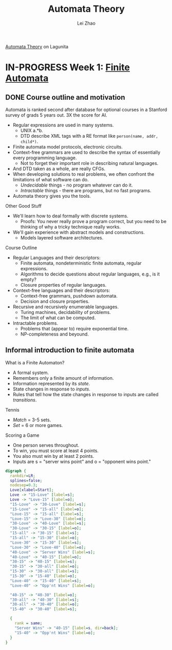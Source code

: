 #+STARTUP: content
#+STARTUP: inlineimages
#+STARTUP: hideblocks
#+TODO: TODO IN-PROGRESS DONE

[[https://lagunita.stanford.edu/courses/course-v1:ComputerScience+Automata+SelfPaced/courseware/751b6dfa045849d8bec2fdd55c89a3b9/][Automata Theory]] on Lagunita

* IN-PROGRESS Week 1: [[https://lagunita.stanford.edu/courses/course-v1:ComputerScience+Automata+SelfPaced/courseware/544b7a8df3844f428bc1a5125c594702/ec6439250bb4426ab93c543e140dacb4/][Finite Automata]]
** DONE Course outline and motivation
   CLOSED: [2017-08-26 Sat 11:00]
Automata is ranked second after database for optional courses in a
Stanford survey of grads 5 years out.  3X the score for AI.

  * Regular expressions are used in many systems.
    - UNIX a.*b.
    - DTD describe XML tags with a RE format like
      ~person(name, addr, child*)~.
  * Finite automata model protocols, electronic circuits.
  * Context-free grammars are used to describe the syntax of
    essentially every programming language.
    - Not to forget their important role in describing natural
      languages.
  * And DTD taken as a whole, are really CFGs.
  * When developing solutions to real problems, we often confront the
    limitations of what software can do.
    - /Undecidable/ things - no program whatever can do it.
    - /Intractable/ things - there are programs, but no fast programs.
  * Automata theory gives you the tools.

Other Good Stuff

  * We'll learn how to deal formally with discrete systems.
    - Proofs: You never really prove a program correct, but you need
      to be thinking of why a tricky technique really works.
  * We'll gain experience with abstract models and constructions.
    - Models layered software architectures.

Course Outline

  * Regular Languages and their descriptors:
    - Finite automata, nondeterministic finite automata, regular
      expressions.
    - Algorithms to decide questions about regular languages, e.g., is
      it empty?
    - Closure properties of regular languages.
  * Context-free languages and their descriptors:
    - Context-free grammars, pushdown automata.
    - Decision and closure properties.
  * Recursive and recursively enumerable languages.
    - Turing machines, decidability of problems.
    - The limit of what can be computed.
  * Intractable problems.
    - Problems that (appear to) require exponential time.
    - NP-completeness and beyound.

** Informal introduction to finite automata

What is a Finite Automaton?

  * A formal system.
  * Remembers only a finite amount of information.
  * Information represented by its /state/.
  * State changes in response to /inputs/.
  * Rules that tell how the state changes in response to inputs are
    called /transitions/.


Tennis

  * /Match/ = 3-5 sets.
  * /Set/ = 6 or more games.

Scoring a Game

  * One person serves throughout.
  * To win, you must score at least 4 points.
  * You also must win by at least 2 points.
  * Inputs are s = "server wins point" and o = "opponent wins point."

#+BEGIN_SRC dot :file tennis.png
digraph {
  rankdir=LR;
  splines=false;
  nodesep=0.3;
  Love[xlabel=Start];
  Love -> "15-Love" [label=s];
  Love -> "Love-15" [label=o];
  "15-Love" -> "30-Love" [label=s];
  "15-Love" -> "15-all" [label=o];
  "Love-15" -> "15-all" [label=s];
  "Love-15" -> "Love-30" [label=o];
  "30-Love" -> "40-Love" [label=s];
  "30-Love" -> "30-15" [label=o];
  "15-all" -> "30-15" [label=s];
  "15-all" -> "15-30" [label=o];
  "Love-30" -> "15-30" [label=s];
  "Love-30" -> "Love-40" [label=o];
  "40-Love" -> "Server Wins" [label=s];
  "40-Love" -> "40-15" [label=o];
  "30-15" -> "40-15" [label=s];
  "30-15" -> "30-all" [label=o];
  "15-30" -> "30-all" [label=s];
  "15-30" -> "15-40" [label=o];
  "Love-40" -> "15-40" [label=s];
  "Love-40" -> "Opp'nt Wins" [label=o];
  
  "40-15" -> "40-30" [label=o];
  "30-all" -> "40-30" [label=s];
  "30-all" -> "30-40" [label=o];
  "15-40" -> "30-40" [label=s];
  
  { 
    rank = same; 
    "Server Wins" -> "40-15" [label=s, dir=back];
    "15-40" -> "Opp'nt Wins" [label=o];
  }
}
#+END_SRC

#+RESULTS:
[[file:tennis.png]]



#+TITLE: Automata Theory
#+AUTHOR: Lei Zhao
#+HTML_HEAD: <link type="text/css" href="../styles/syntax-highlight.css" rel="stylesheet"/>
#+HTML_HEAD: <script type="text/javascript" src="../src/post.js"></script>
# #+INFOJS_OPT: view:info path:../lib/org-info.js
#+OPTIONS: ^:nil \n:t
